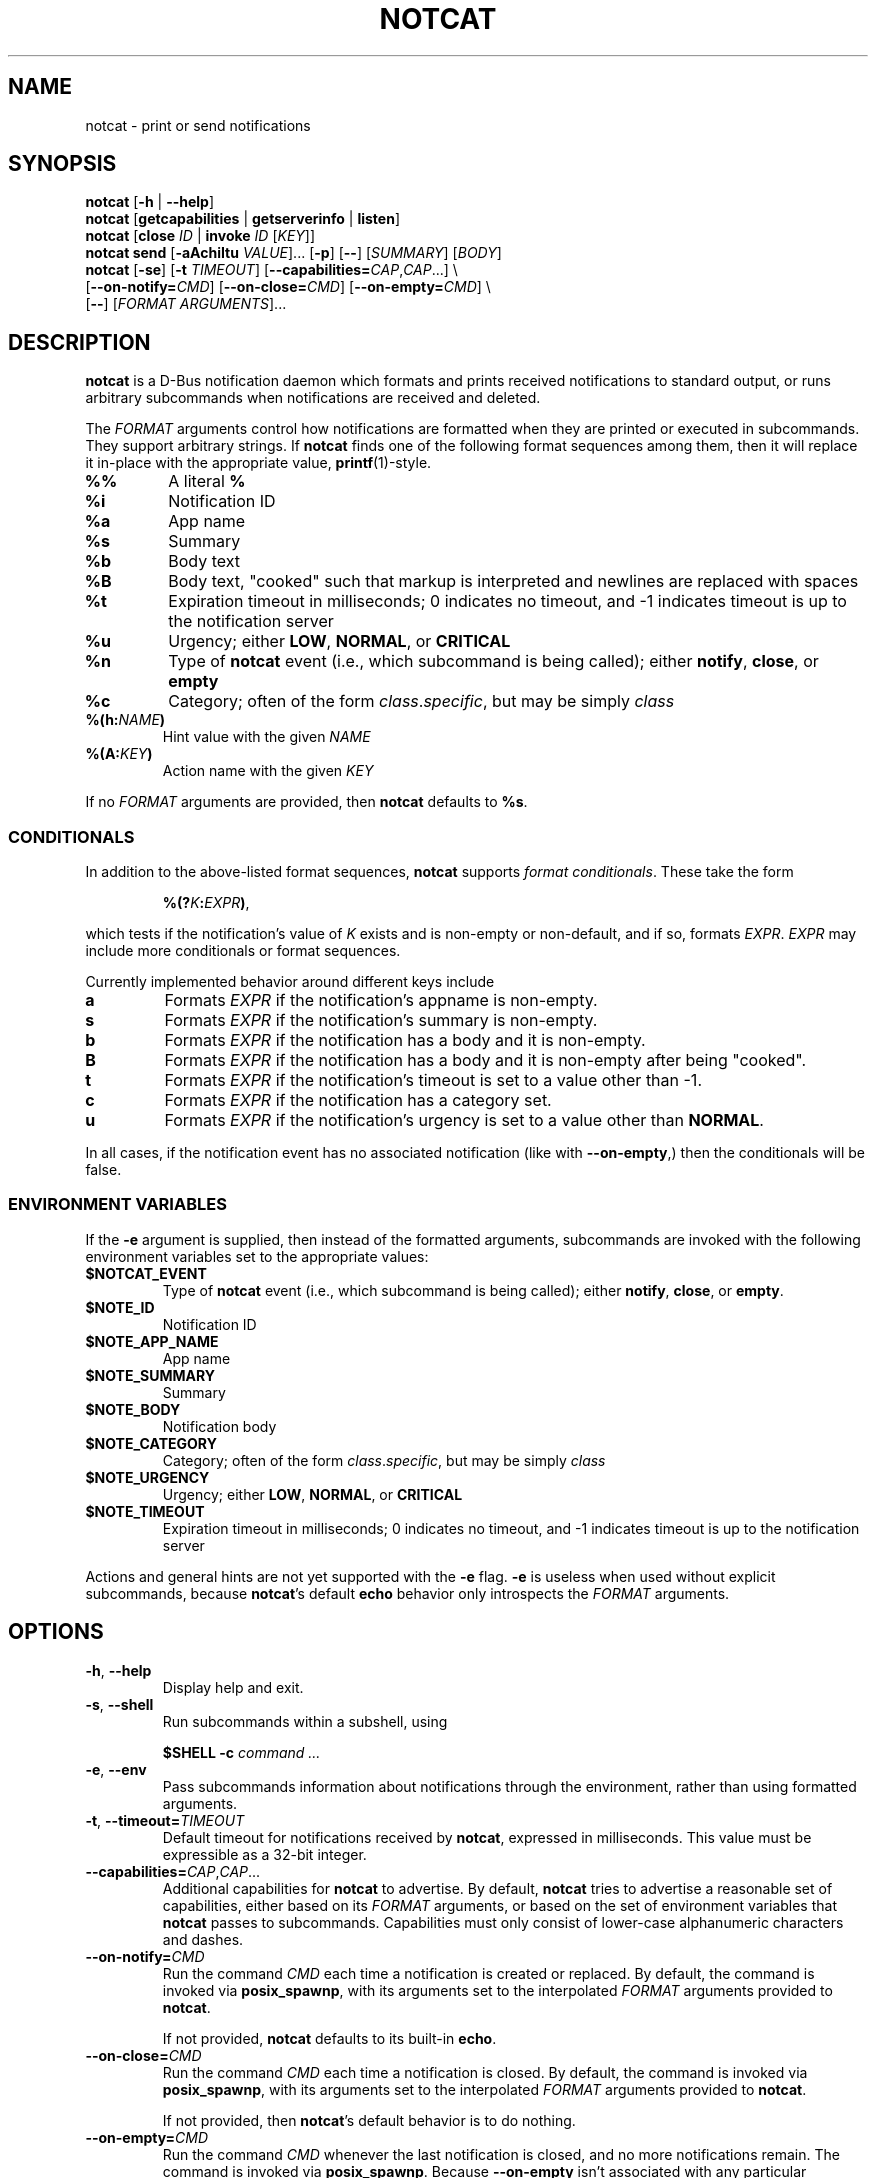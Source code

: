 .\" notcat.1 -- notcat man page
.\" Copyright 2024 Jack Conger
.\"
.\" notcat is free software: you can redistribute it and/or modify
.\" it under the terms of the GNU General Public License as published by
.\" the Free Software Foundation, either version 3 of the License, or
.\" (at your option) any later version.
.\"
.\" notcat is distributed in the hope that it will be useful,
.\" but WITHOUT ANY WARRANTY; without even the implied warranty of
.\" MERCHANTABILITY or FITNESS FOR A PARTICULAR PURPOSE.  See the
.\" GNU General Public License for more details.
.\"
.\" You should have received a copy of the GNU General Public License
.\" along with notcat.  If not, see <http://www.gnu.org/licenses/>.

.TH NOTCAT 1
.SH NAME
notcat \- print or send notifications
.SH SYNOPSIS
.B notcat
[\fB\-h\fR | \fB\-\-help\fR]
.br
.B notcat
[\fBgetcapabilities\fR | \fBgetserverinfo\fR | \fBlisten\fR]
.br
.B notcat
[\fBclose\fR \fIID\fR | \fBinvoke\fR \fIID\fR [\fIKEY\fR]]
.br
.B notcat send
[\fB-aAchiItu\fR \fIVALUE\fR]... [\fB-p\fR] [\fB--\fR] [\fISUMMARY\fR]
[\fIBODY\fR]
.br
.B notcat
[\fB\-se\fR] [\fB\-t\fR \fITIMEOUT\fR] [\fB\-\-capabilities=\fICAP\fR,\fICAP\fR...] \\
.br
       [\fB\-\-on\-notify=\fICMD\fR] [\fB\-\-on\-close=\fICMD\fR] [\fB\-\-on\-empty=\fICMD\fR] \\
.br
       [\fB\-\-\fR] [\fIFORMAT ARGUMENTS\fR]...
.SH DESCRIPTION
.B notcat
is a D-Bus notification daemon which formats and prints received
notifications to standard output, or runs arbitrary subcommands when
notifications are received and deleted.
.PP
The
.I FORMAT
arguments control how notifications are formatted when they are
printed or executed in subcommands.
They support arbitrary strings.
If
.B notcat
finds one of the following format sequences among them, then it will
replace it in-place with the appropriate value, \fBprintf\fR(1)-style.
.TP
\fB%%\fR
A literal \fB%\fR
.TP
\fB%i\fR
Notification ID
.TP
\fB%a\fR
App name
.TP
\fB%s\fR
Summary
.TP
\fB%b\fR
Body text
.TP
\fB%B\fR
Body text, "cooked" such that markup is interpreted and newlines are
replaced with spaces
.TP
\fB%t\fR
Expiration timeout in milliseconds; 0 indicates no timeout, and -1
indicates timeout is up to the notification server
.TP
\fB%u\fR
Urgency; either \fBLOW\fR, \fBNORMAL\fR, or \fBCRITICAL\fR
.TP
\fB%n\fR
Type of
.B notcat
event (i.e., which subcommand is being called); either \fBnotify\fR,
\fBclose\fR, or \fBempty\fR
.TP
\fB%c\fR
Category; often of the form \fIclass\fR.\fIspecific\fR, but may be
simply \fIclass\fR
.TP
\fB%(h:\fINAME\fB)\fR
Hint value with the given
.I NAME
.TP
\fB%(A:\fIKEY\fB)\fR
Action name with the given
.I KEY
.PP
If no
.I FORMAT
arguments are provided, then
.B notcat
defaults to \fB%s\fR.
.SS CONDITIONALS
.PP
In addition to the above-listed format sequences,
.B notcat
supports \fIformat conditionals\fR.
These take the form
.IP
\fB%(?\fIK\fB:\fIEXPR\fB)\fR,
.PP
which tests if the notification's value of
.I K
exists and is non-empty or non-default, and if so, formats \fIEXPR\fR.
.I EXPR
may include more conditionals or format sequences.
.PP
Currently implemented behavior around different keys include
.TP
.B a
Formats
.I EXPR
if the notification's appname is non-empty.
.TP
.B s
Formats
.I EXPR
if the notification's summary is non-empty.
.TP
.B b
Formats
.I EXPR
if the notification has a body and it is non-empty.
.TP
.B B
Formats
.I EXPR
if the notification has a body and it is non-empty after being "cooked".
.TP
.B t
Formats
.I EXPR
if the notification's timeout is set to a value other than -1.
.TP
.B c
Formats
.I EXPR
if the notification has a category set.
.TP
.B u
Formats
.I EXPR
if the notification's urgency is set to a value other than \fBNORMAL\fR.
.PP
In all cases, if the notification event has no associated
notification (like with \fB--on-empty\fR,) then the conditionals will
be false.
.SS ENVIRONMENT VARIABLES
.PP
If the
.B \-e
argument is supplied, then instead of the formatted arguments,
subcommands are invoked with the following environment variables set
to the appropriate values:
.TP
\fB$NOTCAT_EVENT\fR
Type of
.B notcat
event (i.e., which subcommand is being called); either \fBnotify\fR,
\fBclose\fR, or \fBempty\fR.
.TP
\fB$NOTE_ID\fR
Notification ID
.TP
\fB$NOTE_APP_NAME\fR
App name
.TP
\fB$NOTE_SUMMARY\fR
Summary
.TP
\fB$NOTE_BODY\fR
Notification body
.TP
\fB$NOTE_CATEGORY\fR
Category; often of the form \fIclass\fR.\fIspecific\fR, but may be
simply \fIclass\fR
.TP
\fB$NOTE_URGENCY\fR
Urgency; either \fBLOW\fR, \fBNORMAL\fR, or \fBCRITICAL\fR
.TP
\fB$NOTE_TIMEOUT\fR
Expiration timeout in milliseconds; 0 indicates no timeout, and -1
indicates timeout is up to the notification server
.PP
Actions and general hints are not yet supported with the
.B \-e
flag.
.B \-e
is useless when used without explicit subcommands, because
\fBnotcat\fR's default \fBecho\fR behavior only introspects the
.I FORMAT
arguments.
.SH OPTIONS
.TP
\fB\-h\fR, \fB\-\-help\fR
Display help and exit.
.TP
\fB\-s\fR, \fB\-\-shell\fR
Run subcommands within a subshell, using
.IP
\fB$SHELL \-c \fIcommand ...\fR
.TP
\fB\-e\fR, \fB\-\-env\fR
Pass subcommands information about notifications through the
environment, rather than using formatted arguments.
.TP
\fB\-t\fR, \fB\-\-timeout=\fITIMEOUT\fR
Default timeout for notifications received by \fBnotcat\fR, expressed
in milliseconds.
This value must be expressible as a 32-bit integer.
.TP
\fB\-\-capabilities=\fICAP\fR,\fICAP\fR...
Additional capabilities for
.B notcat
to advertise.
By default,
.B notcat
tries to advertise a reasonable set of capabilities, either based on its
.I FORMAT
arguments, or based on the set of environment variables that
.B notcat
passes to subcommands.
Capabilities must only consist of lower-case alphanumeric characters and
dashes.
.TP
\fB\-\-on\-notify=\fICMD\fR
Run the command
.I CMD
each time a notification is created or replaced.
By default, the command is invoked via \fBposix_spawnp\fR, with its
arguments set to the interpolated
.I FORMAT
arguments provided to \fBnotcat\fR.
.IP
If not provided,
.B notcat
defaults to its built-in \fBecho\fR.
.TP
\fB\-\-on\-close=\fICMD\fR
Run the command
.I CMD
each time a notification is closed.
By default, the command is invoked via \fBposix_spawnp\fR, with its
arguments set to the interpolated
.I FORMAT
arguments provided to \fBnotcat\fR.
.IP
If not provided, then \fBnotcat\fR's default behavior is to do
nothing.
.TP
\fB\-\-on\-empty=\fICMD\fR
Run the command
.I CMD
whenever the last notification is closed, and no more notifications
remain.
The command is invoked via \fBposix_spawnp\fR.
Because \fB\-\-on\-empty\fR isn't associated with any particular
notification, all
.I FORMAT
arguments except for \fB%n\fR interpolate to the empty string.
.IP
If not provided, then \fBnotcat\fR's behavior is to do nothing.
.TP
\fB\-\-\fR
Stop option parsing.
This may be used in case there are
.I FORMAT
arguments which would otherwise be parsed as options to \fBnotcat\fR.

.SH CLIENT COMMANDS
.B Notcat
can be used to interact as a client with an already-running
notification server.
Existing commands are:
.TP
\fBclose\fR \fIID\fR
Close the notification with the given \fIID\fR.
.TP
\fBinvoke\fR \fIID\fR [\fIKEY\fR]
Invoke the action with the key \fIKEY\fR on the notification with the
given \fIID\fR.
If no \fIKEY\fR is provided, \fBdefault\fR is used.
Unfortunately, \fBinvoke\fR will only work with notification servers
which advertise the \fBx-notlib-remote-actions\fR capability, which will
probably only ever be
.B notcat
itself.
.TP
\fBgetcapabilities\fR
Print the capabilities of the notification server, one per line.
.TP
\fBgetserverinfo\fR
Get basic information about the notification server.
.TP
\fBlisten\fR
Listen for signals from the notification server and print them as
they arrive.
.TP
\fBsend\fR [\fISUMMARY\fR] [\fIBODY\fR]
Send a notification to the server.
In addition to any options, \fBsend\fR takes up to two arguments
specifying the notification summary and body.
If only one argument is given, it is taken as the summary.
.PP
There are several options for the
.B send
command, described as follows.

.SS SEND OPTIONS
.PP
.B notcat send
supports a relatively standard set of notification options, with some
allowances for extra flexibility.
These options correspond with behavior found in the D-Bus
Notifications API documentation.
.TP
\fB-a\fR, \fB--app-name=\fINAME\fR
App name.
.TP
\fB-A\fR, \fB--actions=\fIACTION\fB,\fIKEY\fB:\fINAME\fR...
Actions.
Multiple comma-separated actions may be supplied in one argument, and if
an action is provided as a \fIKEY\fR:\fINAME\fR, then \fINAME\fR will
be used in the notification display.
.TP
\fB-c\fR, \fB--category=\fICATEGORY\fR
Notification category, which should be one of the values given in the
D-Bus Notifications API documentation.
.TP
\fB-h\fR, \fB--hint=\fR[\fITYPE\fB:\fR]\fINAME\fB:\fIVALUE\fR
A hint, which is an arbitrary key-value pair.
.B notcat
uses GLib's type format strings and parser to get values from this
argument.
Most likely types to be useful are: \fBb\fR, boolean; \fBy\fR, byte;
\fBs\fR, string; \fBi\fR, 32-bit int; and \fBu\fR, 32-bit unsigned
int.
If no type is specified, or the given type is empty,
.B notcat
defaults to a string.
.TP
\fB-i\fR, \fB--id=\fIID\fR
Notification ID to replace (if currently in use).
Must be a non-negative integer.
.TP
\fB-I\fR, \fB--icon=\fIICON\fR
Name or path of the icon to display with this notification.
.TP
\fB-p\fR, \fB--print-id\fR
If set,
.B notcat
will print the ID of the notification after sending it.
.TP
\fB--sync\fR
If set,
.B notcat
will wait until the notification is closed to exit.
It will also print the name of any actions invoked on the
notification when they occur.
.TP
\fB-t\fR, \fB--timeout=\fITIMEOUT\fR
Notification timeout, in milliseconds.
The default value is managed by the server.
.TP
\fB-u\fR, \fB--urgency=\fIURGENCY\fR
Urgency of the notification.
May be one of \fBlow\fR, \fBnormal\fR, or \fBcritical\fR.
.SH EXAMPLES
Simple invocation to print notification summaries and bodies as they
arrive:
.IP
\fCnotcat %s %B
.PP
Invocation that has the same behavior as above, but by invoking
.B echo
in a subshell on each notification:
.IP
\fCnotcat \-s \(aq\-\-on-notify=echo $*\(aq %s %B
.PP
Note the trailing \fC$*\fR in the \fB--on-notify\fR command; this is
required for the invoked
.B echo
to receive the args from its calling shell.
.PP
Invocation that has (roughly) the same behavior as above, but using
environment variables this time:
.IP
\fCnotcat \-se \(aq\-\-on-notify=echo $NOTE_SUMMARY $NOTE_BODY\(aq
.PP
This invocation has the disadvantage of being somewhat more verbose,
and also loses the automatic formatting that
.B notcat
applies to the notification body, in favor of providing control to the
user, and making longer shell scripts run as subcommands significantly
clearer.
.SH AUTHOR
.B notcat
is written by Jack Conger (jpco).
.PP
Both
.B notcat
and this manual page are released under the GNU General Public
License, version 3+.
.SH ERRATA
Markup and links are not yet well supported.
.PP
Format sequences lack the escaping facilities to allow arbitrary text
in things like conditionals.
.PP
Some capabilities will likely never be supported.
In particular, the \fBbody-images\fR, \fBicon-multi\fR,
\fBicon-static\fR, and \fBsound\fR capabilities are outside the
intended design of \fBnotcat\fR.
.SH SEE ALSO
\fBnotify\-send\fR\|(1),
\fBprintf\fR\|(1),
the
.UR https://\:specifications\:.freedesktop\:.org/\:notification-spec/
Desktop Notifications Specification
.UE
.SH STANDARDS
.B notcat
conforms to version 1.2 of the Desktop Notifications Specification.
